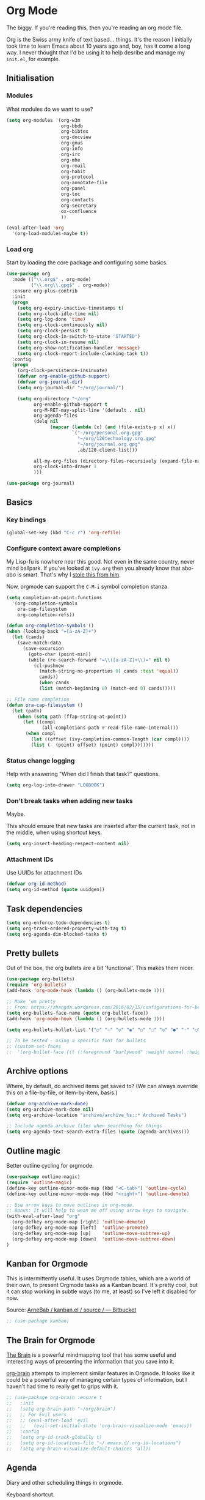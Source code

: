 #+STARTUP: content

* Org Mode
  The biggy. If you're reading this, then you're reading an org mode file.

  Org is the Swiss army knife of text based... things. It's the reason I initially took time to learn Emacs about 10 years ago and, boy, has it come a long way. I never thought that I'd be using it to help desribe and manage my =init.el=, for example.

** Initialisation
*** Modules
     What modules do we want to use?
     #+name org-things
     #+begin_src emacs-lisp :tangle yes
       (setq org-modules '(org-w3m
                           org-bbdb
                           org-bibtex
                           org-docview
                           org-gnus
                           org-info
                           org-irc
                           org-mhe
                           org-rmail
                           org-habit
                           org-protocol
                           org-annotate-file
                           org-panel
                           org-toc
                           org-contacts
                           org-secretary
                           ox-confluence
                           ))

       (eval-after-load 'org
         '(org-load-modules-maybe t))
     #+end_src
*** Load org
    Start by loading the core package and configuring some basics.

    #+name: org-things
    #+begin_src emacs-lisp :tangle yes
      (use-package org
        :mode (("\\.org$" . org-mode)
               ("\\.org\\.gpg$" . org-mode))
        :ensure org-plus-contrib
        :init
        (progn
          (setq org-expiry-inactive-timestamps t)
          (setq org-clock-idle-time nil)
          (setq org-log-done 'time)
          (setq org-clock-continuously nil)
          (setq org-clock-persist t)
          (setq org-clock-in-switch-to-state "STARTED")
          (setq org-clock-in-resume nil)
          (setq org-show-notification-handler 'message)
          (setq org-clock-report-include-clocking-task t))
        :config
        (progn
          (org-clock-persistence-insinuate)
          (defvar org-enable-github-support)
          (defvar org-journal-dir)
          (setq org-journal-dir "~/org/journal/")

          (setq org-directory "~/org"
                org-enable-github-support t
                org-M-RET-may-split-line '(default . nil)
                org-agenda-files
                (delq nil
                      (mapcar (lambda (x) (and (file-exists-p x) x))
                              `("~/org/personal.org.gpg"
                                "~/org/120technology.org.gpg"
                                "~/org/journal.org.gpg"
                                ,ab/120-client-list)))

                all-my-org-files (directory-files-recursively (expand-file-name "~/org/") "\.org")
                org-clock-into-drawer 1
                )))

      (use-package org-journal)
    #+end_src
** Basics
*** Key bindings
    #+name: org-things
    #+begin_src emacs-lisp :tangle yes
    (global-set-key (kbd "C-c r") 'org-refile)
    #+end_src
*** Configure context aware completions
     My Lisp-fu is nowhere near this good. Not even in the same country, never mind ballpark. If you've looked at =ivy.org= then you already know that abo-abo is smart. That's why I [[https://oremacs.com/2017/10/04/completion-at-point/][stole this from him]].

     Now, orgmode can support the =C-M-i= symbol completion stanza.

     #+name: org-things
     #+begin_src emacs-lisp :tangle yes
     (setq completion-at-point-functions
       '(org-completion-symbols
         ora-cap-filesystem
         org-completion-refs))

     (defun org-completion-symbols ()
     (when (looking-back "=[a-zA-Z]+")
       (let (cands)
         (save-match-data
           (save-excursion
             (goto-char (point-min))
             (while (re-search-forward "=\\([a-zA-Z]+\\)=" nil t)
               (cl-pushnew
                 (match-string-no-properties 0) cands :test 'equal))
                 cands))
                 (when cands
                 (list (match-beginning 0) (match-end 0) cands)))))

     ;; File name completion
     (defun ora-cap-filesystem ()
       (let (path)
         (when (setq path (ffap-string-at-point))
           (let ((compl
                  (all-completions path #'read-file-name-internal)))
            (when compl
              (let ((offset (ivy-completion-common-length (car compl))))
              (list (- (point) offset) (point) compl)))))))
     #+end_src

*** Status change logging
    Help with answering "When did I finish that task?" questions.
    #+name: org-things
    #+begin_src emacs-lisp :tangle yes
    (setq org-log-into-drawer "LOGBOOK")
    #+end_src

*** Don't break tasks when adding new tasks
    Maybe.

    This should ensure that new tasks are inserted after the current task, not in the middle, when using shortcut keys.

    #+name: org-things
    #+begin_src emacs-lisp :tangle yes
    (setq org-insert-heading-respect-content nil)
    #+end_src

*** Attachment IDs
    Use UUIDs for attachment IDs

    #+name: org-things
    #+begin_src emacs-lisp :tangle yes
    (defvar org-id-method)
    (setq org-id-method (quote uuidgen))
    #+end_src
** Task dependencies
   #+begin_src emacs-lisp :tangle yes
     (setq org-enforce-todo-dependencies t)
     (setq org-track-ordered-property-with-tag t)
     (setq org-agenda-dim-blocked-tasks t)
   #+end_src
** Pretty bullets
   Out of the box, the org bullets are a bit 'functional'. This makes them nicer.

   #+name: org-things
   #+begin_src emacs-lisp :tangle yes
   (use-package org-bullets)
   (require 'org-bullets)
   (add-hook 'org-mode-hook (lambda () (org-bullets-mode 1)))

   ;; Make 'em pretty
   ;; From: https://zhangda.wordpress.com/2016/02/15/configurations-for-beautifying-emacs-org-mode/
   (setq org-bullets-face-name (quote org-bullet-face))
   (add-hook 'org-mode-hook (lambda () (org-bullets-mode 1)))

   (setq org-bullets-bullet-list '("○" "☉" "◎" "◉" "○" "◌" "◎" "●" "◦" "◯" "⚬" "❍" "￮" "⊙" "⊚" "⊛" "∙" "∘"))

   ;; To be tested - using a specific font for bullets
   ;; (custom-set-faces
   ;;  '(org-bullet-face ((t (:foreground "burlywood" :weight normal :height 1.5)))))

   #+end_src

** Archive options

   Where, by default, do archived items get saved to? (We can always override this on a file-by-file, or item-by-item, basis.)

   #+name: org-things
   #+begin_src emacs-lisp :tangle yes
   (defvar org-archive-mark-done)
   (setq org-archive-mark-done nil)
   (setq org-archive-location "archive/archive_%s::* Archived Tasks")

   ;; Include agenda archive files when searching for things
   (setq org-agenda-text-search-extra-files (quote (agenda-archives)))

   #+end_src

** Outline magic
   Better outline cycling for orgmode.

   #+name: org-things
   #+begin_src emacs-lisp :tangle yes
   (use-package outline-magic)
   (require 'outline-magic)
   (define-key outline-minor-mode-map (kbd "<C-tab>") 'outline-cycle)
   (define-key outline-minor-mode-map (kbd "<right>") 'outline-demote)

   ;; Use arrow keys to move outlines in org-mode.
   ;; Bonus: It will help to wean me off using arrow keys to navigate.
   (with-eval-after-load "org"
     (org-defkey org-mode-map [right] 'outline-demote)
     (org-defkey org-mode-map [left]  'outline-promote)
     (org-defkey org-mode-map [up]    'outline-move-subtree-up)
     (org-defkey org-mode-map [down]  'outline-move-subtree-down)
   )

   #+end_src

** Kanban for Orgmode
   This is intermittently useful. It uses Orgmode tables, which are a world of their own, to present Orgmode tasks as a Kanban board. It's pretty cool, but it can stop working in subtle ways (to me, at least) so I've left it disabled for now.

   Source: [[https://bitbucket.org/ArneBab/kanban.el/src][ArneBab / kanban.el / source / — Bitbucket]]

   #+name: org-things
   #+begin_src emacs-lisp :tangle yes
   ;; (use-package kanban)
   #+end_src

** The Brain for Orgmode
   [[http://www.thebrain.com/][The Brain]] is a powerful mindmapping tool that has some useful and interesting ways of presenting the information that you save into it.

   [[https://github.com/Kungsgeten/org-brain][org-brain]] attempts to implement similar features in Orgmode. It looks like it could be a powerful way of managing certain types of information, but I haven't had time to really get to grips with it.

   #+name: org-things
   #+begin_src emacs-lisp :tangle yes
   ;; (use-package org-brain :ensure t
   ;;   :init
   ;;   (setq org-brain-path "~/org/brain")
   ;;   ;; For Evil users
   ;;   ;; (eval-after-load 'evil
   ;;   ;;   (evil-set-initial-state 'org-brain-visualize-mode 'emacs))
   ;;   :config
   ;;   (setq org-id-track-globally t)
   ;;   (setq org-id-locations-file "~/.emacs.d/.org-id-locations")
   ;;   (setq org-brain-visualize-default-choices 'all))
   #+end_src

** Agenda
   Diary and other scheduling things in orgmode.

   Keyboard shortcut.
   #+name: org-things
   #+begin_src emacs-lisp :tangle yes
   (global-set-key (kbd "C-c a") 'org-agenda)
   #+end_src

   Always highlight the current agenda line.
   #+name: org-things
   #+begin_src emacs-lisp :tangle yes
   (add-hook 'org-agenda-mode-hook
             '(lambda () (hl-line-mode 1))
             'append)
   #+end_src

   Some settings from http://pages.sachachua.com/.emacs.d/Sacha.html#babel-init

   #+name: org-things
   #+begin_src emacs-lisp :tangle yes

     (setq org-agenda-span 5)
     (setq org-agenda-tags-column -100) ; take advantage of the screen width
     (setq org-agenda-sticky nil)
     (setq org-agenda-inhibit-startup t)
     (setq org-agenda-use-tag-inheritance t)
     (setq org-agenda-show-log t)
     (setq org-agenda-include-diary t)
     (setq org-agenda-skip-scheduled-if-done nil)
     (setq org-agenda-skip-deadline-if-done nil)
     (setq org-agenda-skip-deadline-prewarning-if-scheduled 'pre-scheduled)
     (setq org-habit-show-all-today nil)
     (setq org-habit-show-habits t)
     (setq org-habit-show-habits-only-for-today t)
     (setq org-habit-preceding-days 10)
     (setq org-habit-following-days 3)
     (setq org-agenda-time-grid
           '((daily today require-timed)
             (800 900 1000 1100 1200 1300 1400 1500 1600 1700 1800 1900 2000 2100)
             "......"
             "----------------"))
     (setq org-columns-default-format "%14SCHEDULED %Effort{:} %1PRIORITY %TODO %50ITEM %TAGS")
   #+end_src

   Configure a helper for org-agenda-custom-commands for org-secretary.

   #+begin_src emacs-lisp :tangle yes
     (defun ab/org-agenda-list-unscheduled (&rest ignore)
       "Create agenda view for tasks that are unscheduled and not done."
       (let* ((org-agenda-todo-ignore-with-date t)
              (org-agenda-overriding-header "List of unscheduled tasks: "))
         (org-agenda-get-todos)))
   #+end_src

   I am only just starting to understand how useful the custom agenda filters are.

   #+name: org-things
   #+begin_src emacs-lisp :tangle yes
     ;; Various agenda views
     (setq org-agenda-custom-commands
           `(;; match those tagged which are not scheduled, are not DONE.
             ("u" "Unscheduled tasks" tags "-SCHEDULED={.+}-DEADLINE={.+}/!+TODO|+STARTED|+WAITING")
             (;; List Notes
              "n" "Notes" tags "NOTE"
              ((org-agenda-overriding-header "Notes")
               (org-tags-match-list-sublevels t)))
             (;; List habits
              "h" "Habits" tags-todo "STYLE=\"habit\""
              ((org-agenda-overriding-header "Habits")
               (org-agenda-sorting-strategy
                '(todo-state-down effort-up category-keep)))
              )
             (;; In progress/started
              "i" "In Progress" tags "/+DOING|+STARTED")
             (;; Work things only
              "w" "Work things" tags "@work/+TODO|+DOING|+STARTED|+WAITING")
             (;; Home things only
              "H" "Home" tags "house|chores/+TODO|+DOING|+STARTED|+WAITING")
             (;; Label for 'W'
              "W" . "Waiting for...")
             (;; Things held or waiting for something else
              "Ww" "@work Waiting for" tags "@work/+HOLD|+WAITING")
             (;; Things held or waiting for something else
              "Wh" "@home Waiting for" tags "@home/+HOLD|+WAITING")

             ;; org-secretary related
             ("Wt" "Work todos" tags-todoa
              "-personal-doat={.+}-dowith={.+}/!-TASK"
              ((org-agenda-todo-ignore-scheduled t)))
             ("WH" "All work todos" tags-todo "-personal/!-TASK-MAYBE"
              ((org-agenda-todo-ignore-scheduled nil)))
             ("WA" "Work todos with doat or dowith" tags-todo
              "-personal+doat={.+}|dowith={.+}/!-TASK"
              ((org-agenda-todo-ignore-scheduled nil)))
             ("Wj" "TODO dowith and TASK with"
              ((org-sec-with-view "TODO dowith")
               (org-sec-where-view "TODO doat")
               (org-sec-assigned-with-view "TASK with")
               (org-sec-stuck-with-view "STUCK with")))
             ("J" "Interactive TODO dowith and TASK with"
              ((org-sec-who-view "TODO dowith")))
             )
           )
   #+end_src

   #+RESULTS: org-things
   | u | Unscheduled tasks | tags      | -SCHEDULED={.+}-DEADLINE={.+}/!+TODO | +STARTED                                                                                                                | +WAITING |          |          |
   | n | Notes             | tags      | NOTE                                 | ((org-agenda-overriding-header Notes) (org-tags-match-list-sublevels t))                                                |          |          |          |
   | h | Habits            | tags-todo | STYLE="habit"                        | ((org-agenda-overriding-header Habits) (org-agenda-sorting-strategy (quote (todo-state-down effort-up category-keep)))) |          |          |          |
   | i | In Progress       | tags      | /+DOING                              | +STARTED                                                                                                                |          |          |          |
   | w | Work things       | tags      | @work/+TODO                          | +DOING                                                                                                                  | +STARTED | +WAITING |          |
   | H | Home              | tags      | house                                | chores/+TODO                                                                                                            | +DOING   | +STARTED | +WAITING |

   Weeks start on Monday. This makes the agenda always start display from Monday, even if it's Thursday. I.e., as you move through the week, you get a retrospective look back. The way that I use org scheduling means that this is of limited use to me so it's currently disabled.
   #+name: org-things
   #+begin_src emacs-lisp :tangle yes
   ;; (setq org-agenda-start-on-weekday 1)
   #+end_src

   #+name: org-things
   #+begin_src emacs-lisp :tangle yes

   ;; Kind of agenda related - calfw
   (use-package calfw
   :config
   (global-set-key (kbd "C-c c") 'cfw:open-calendar-buffer)
   )
   #+end_src

   More Agenda customisation via http://pages.sachachua.com/.emacs.d/Sacha.html

   Includes some org-secretary config from [[http://juanreyero.com/article/emacs/org-teams.html][Org-mode tricks for team management]]

   Ensure =org-agenda= is loaded.
   #+name: org-things
   #+begin_src emacs-lisp :tangle yes
   (require 'org-agenda)
   #+end_src

   Set ToDo status to 'Done' with a single press of =x=.
   #+name: org-things
   #+begin_src emacs-lisp :tangle yes
     (defun ab/org-agenda-done (&optional arg)
       "Mark current TODO as done.
     This changes the line at point, all other lines in the agenda referring to
     the same tree node, and the headline of the tree node in the Org-mode file."
       (interactive "P")
       (org-agenda-todo "DONE"))
     ;; Override the key definition for org-exit
     (define-key org-agenda-mode-map "x" 'ab/org-agenda-done)
   #+end_src

   Mark a task as done and create a follow up task.
   #+name: org-things
   #+begin_src emacs-lisp :tangle yes
     (defun ab/org-agenda-mark-done-and-add-followup ()
         "Mark the current TODO as done and add another task after it.
     Creates it at the same level as the previous task, so it's better to use
     this with to-do items than with projects or headings."
         (interactive)
         (org-agenda-todo "DONE")
         (org-agenda-switch-to)
         (org-capture 0 "t"))
     ;; Override the key definition
     (define-key org-agenda-mode-map "X" 'ab/org-agenda-mark-done-and-add-followup)
   #+end_src

   Create new tasks or todos from the Agenda buffer.
   #+name: org-things
   #+begin_src emacs-lisp :tangle yes
     (defun ab/org-agenda-new ()
       "Create a new note or task at the current agenda item.
     Creates it at the same level as the previous task, so it's better to use
     this with to-do items than with projects or headings."
       (interactive)
       (org-agenda-switch-to)
       (org-capture 0))
     ;; New key assignment
     (define-key org-agenda-mode-map "N" 'ab/org-agenda-new)
   #+end_src

   #+name: org-things
   #+begin_src emacs-lisp :tangle yes
     (setq org-stuck-projects
           '("+prj/-MAYBE-DONE"
             ("TODO" "TASK")
             nil
             "\\<IGNORE\\>"))
   #+end_src
** Secretary

   #+begin_src emacs-lisp :tangle yes
   (setq org-tags-exclude-from-inheritance '("prj"))
   #+end_src
** Configure refile options
  Use refile to move things between Org sections and files.

  #+name: org-things
  #+begin_src emacs-lisp :tangle yes
  (setq org-default-notes-file "~/org/refile.org.gpg")

  ;; Targets include this file and any file contributing to the agenda - up to 9 levels deep
  (setq org-refile-targets (quote ((nil :maxlevel . 9)
                                  (org-agenda-files :maxlevel . 9)
                                  (all-my-org-files :maxlevel . 9)
                                  )))

  ;; Use full outline paths for refile targets
  (setq org-refile-use-outline-path t)

  ;; Targets complete directly with IDO
  (setq org-outline-path-complete-in-steps nil)

  ;; Allow refile to create parent tasks with confirmation
  (setq org-refile-allow-creating-parent-nodes (quote confirm))

  ;; Exclude DONE state tasks from refile targets
  (defun bh/verify-refile-target ()
    "Exclude todo keywords with a done state from refile targets."
     (not (member (nth 2 (org-heading-components)) org-done-keywords)))

  (setq org-refile-target-verify-function 'bh/verify-refile-target)
  #+end_src

** Capture
   I need to make more, and better, use of capture and templates.

   #+name: org-things
   #+begin_src emacs-lisp :tangle yes
   ;; Set a global capture key
   (define-key (current-global-map) [remap org-capture] 'counsel-org-capture)
   (define-key (current-global-map) [remap org-goto] 'counsel-org-goto)

   (setq org-capture-templates
         (quote (("t" "todo" entry          (file "~/org/refile.org.gpg")
                  "* TODO %?\n%U\n%a\n" :clock-in t :clock-resume t)
                 ("r" "respond" entry       (file "~/org/refile.org.gpg")
                  "* NEXT Respond to %:from on %:subject\nSCHEDULED: %t\n%U\n%a\n" :clock-in t :clock-resume t :immediate-finish t)
                 ("n" "note" entry          (file "~/org/refile.org.gpg")
                  "* %? :NOTE:\n%U\n%a\n" :clock-in t :clock-resume t)
                 ("j" "Journal"
                  entry                     (file+datetree "~/org/journal.org.gpg")
                  "* %?\n%U\n\n%i\n\n    From: %a\n" :clock-in t :clock-resume t :empty-lines 1)
                 ("w" "org-protocol" entry  (file "~/org/refile.org.gpg")
                  "* TODO Review %c\n%U\n" :immediate-finish t)
                 ("m" "Meeting" entry       (file "~/org/refile.org.gpg")
                  "* MEETING with %? :MEETING:\n%U" :clock-in t :clock-resume t)
                 ("p" "Phone call" entry    (file "~/org/refile.org.gpg")
                  "* PHONE %? :PHONE:\n%U" :clock-in t :clock-resume t)
                 ("h" "Habit" entry         (file "~/org/refile.org.gpg")
                                 "* NEXT %?\n%U\n%a\nSCHEDULED: %(format-time-string \"%<<%Y-%m-%d %a .+1d/3d>>\"\")"\n:PROPERTIES:\n:STYLE: habit\n:REPEAT_TO_STATE: NEXT\n:END:\n""))))

   #+end_src

** org-ref
   This is a super powerful way of tracking information from PDFs into Orgmode files mixed with bibtex.

   Too powerful for me, and doesn't really fit my workflow. But, kept for future reference and possible use.

   #+name: org-things
   #+begin_src emacs-lisp :tangle yes
   ;;
   ;; org-ref
   ;;
   ;; (use-package org-ref
   ;;   :config
   ;;   (setq org-ref-notes-directory "~/org/bibtex/notes"
   ;;       org-ref-bibliography-notes "~/org/bibtex/notes/index.org"
   ;;       org-ref-default-bibliography '("~/org/bibtex/index.bib")
   ;;       org-ref-pdf-directory "~/org/bibtex/pdfs/"))
   #+end_src

** Columns
   Fancy pants todo lists with estimated and actual effort. For me, this is currently a little too granular.

   But.

   I think it's something that could be helpful. E.g, tracking time for client work, and assessing how good my estimating actually is.

   #+name: org-things
   #+begin_src emacs-lisp :tangle yes
   ;; Set default column view headings: Status Task Effort Clock_Summary Scheduled_Date Priority
   (setq org-columns-default-format "%TODO %80ITEM(Task) %10Effort(Effort){:} %10CLOCKSUM %14SCHEDULED %1PRIORITY")

   ;; global Effort estimate values
   ;; global STYLE property values for completion
   (setq org-global-properties (quote (("Effort_ALL" . "0:15 0:30 0:45 1:00 2:00 3:00 4:00 5:00 6:00 0:00")
                                       ("STYLE_ALL" . "habit"))))


   ;; Tags with fast selection keys
   (setq org-tag-alist (quote ((:startgroup)
                               ("@errand"    . ?e)
                               ("@work"      . ?o)
                               ("@home"      . ?H)
                               ("@shops"     . ?s)
                               (:endgroup)
                               ("WAITING"    . ?w)
                               ("HOLD"       . ?h)
                               ("PERSONAL"   . ?P)
                               ("WORK"       . ?W)
                               ("ORG"        . ?O)
                               ("crypt"      . ?E)
                               ("NOTE"       . ?n)
                               ("CANCELLED"  . ?c)
                               ("FLAGGED"    . ??))))


   #+end_src

** Templates
   Some shortcut templates

   #+name: org-things
   #+begin_src emacs-lisp :tangle yes
   (setq org-structure-template-alist
        (quote (("s" "#+begin_src ?\n\n#+end_src" "<src lang=\"?\">\n\n</src>")
                ("sl" "#+begin_src emacs-lisp :tangle yes\n?\n#+end_src" "<src lang=\"?\">\n\n</src>")
                ("sk" "#+name: k8s\n#+begin_src shell :tangle no :results output\n?\n#+end_src" "<src lang=\"?\">\n\n</src>")
                ("e" "#+begin_example\n?\n#+end_example" "<example>\n?\n</example>")
                ("q" "#+begin_quote\n?\n#+end_quote" "<quote>\n?\n</quote>")
                ("c" "#+begin_center\n?\n#+end_center" "<center>\n?\n</center>")
                ("l" "#+begin_latex\n?\n#+end_latex" "<literal style=\"latex\">\n?\n</literal>")
                ("L" "#+latex: " "<literal style=\"latex\">?</literal>")
                ("h" "#+begin_html\n?\n#+end_html" "<literal style=\"html\">\n?\n</literal>")
                ("H" "#+html: " "<literal style=\"html\">?</literal>")
                ("a" "#+begin_ascii\n?\n#+end_ascii")
                ("A" "#+ascii: ")
                ("i" "#+index: ?" "#+index: ?")
                ("I" "#+include %file ?" "<include file=%file markup=\"?\">"))))
   #+end_src

** Babel
   Configure various org-babel modes.

   #+name: org-things
   #+begin_src emacs-lisp :tangle yes
   (use-package ob-mongo)
   (use-package ob-php)
   (use-package ob-redis)
   (use-package ob-sql-mode)


   (org-babel-do-load-languages
     'org-babel-load-languages
     '(;; other Babel languages
        (emacs-lisp . t)
        (shell      . t)
        (ditaa      . t)
        (gnuplot    . t)
        (latex      . t)
        (org        . t)
        (makefile   . t)
        (sql        . t)
        (js         . t)
        (emacs-lisp . t)
        (clojure    . t)
        (python     . t)
        (ruby       . t)
        (dot        . t)
        (plantuml   . t)))

   ;; Where is ditaa.jar?
   ;; On MacOS:
   (setq org-ditaa-jar-path "/usr/local/Cellar/ditaa/0.10/libexec/ditaa0_10.jar")

   ;; refresh images after execution
   (add-hook 'org-babel-after-execute-hook 'org-redisplay-inline-images)

   #+end_src

** Export
   Orgs worst kept secret - it's great at exporting to different formats.

   #+name: org-things
   #+begin_src emacs-lisp :tangle yes
   (use-package ox-pandoc)


   ;; Work with PDFs
   (use-package pdf-tools
     :ensure t
     :config
     (pdf-tools-install)
     (setq-default pdf-view-display-size 'fit-page
                   pdf-view-use-imagemagick t
                   pdf-view-midnight-colors '("white smoke" . "gray5"))
     (bind-keys :map pdf-view-mode-map
        ("\\" . hydra-pdftools/body)
        ("<s-spc>" .  pdf-view-scroll-down-or-next-page)
        ("g"  . pdf-view-first-page)
        ("G"  . pdf-view-last-page)
        ("l"  . image-forward-hscroll)
        ("h"  . image-backward-hscroll)
        ("j"  . pdf-view-next-line-or-next-page)
        ("k"  . pdf-view-previous-line-or-previous-page)
        ("e"  . pdf-view-goto-page)
        ("t"  . pdf-view-goto-label)
        ("u"  . pdf-view-revert-buffer)
        ("al" . pdf-annot-list-annotations)
        ("ad" . pdf-annot-delete)
        ("aa" . pdf-annot-attachment-dired)
        ("am" . pdf-annot-add-markup-annotation)
        ("at" . pdf-annot-add-text-annotation)
        ("y"  . pdf-view-kill-ring-save)
        ("i"  . pdf-misc-display-metadata)
        ("s"  . pdf-occur)
        ("b"  . pdf-view-set-slice-from-bounding-box)
        ("r"  . pdf-view-reset-slice))

     (when (package-installed-p 'hydra)
       (bind-keys :map pdf-view-mode-map
                 ("\\" . hydra-pdftools/body))
       (defhydra hydra-pdftools (:color blue :hint nil)
          "
                                                                        ╭───────────┐
         Move  History   Scale/Fit     Annotations  Search/Link    Do   │ PDF Tools │
     ╭──────────────────────────────────────────────────────────────────┴───────────╯
        ^^^_g_^^^       _B_    ^↧^    _+_    ^ ^     [_al_] list    [_s_] search      [_u_] revert buffer
        ^^^^↑^^^^       ^↑^    _H_    ^↑^  ↦ _W_ ↤   [_am_] markup  [_o_] outline     [_i_] info
        ^^^_p_^^^       ^ ^    ^↥^    _0_    ^ ^     [_at_] text    [_F_] link        [_d_] midgnight mode
        ^^^^↑^^^^       ^↓^  ╭─^─^─┐  ^↓^  ╭─^ ^─┐   [_ad_] delete  [_f_] search link [_D_] print mode
   _h_ ← _e_/_t_ → _l_  _N_  │ _P_ │  _-_    _b_     [_aa_] dired
        ^^^^↓^^^^       ^ ^  ╰─^─^─╯  ^ ^  ╰─^ ^─╯   [_y_]  yank
        ^^^_n_^^^       ^ ^  _r_eset slice box
        ^^^^↓^^^^
        ^^^_G_^^^
     --------------------------------------------------------------------------------
          "
          ("\\" hydra-master/body "back")
          ("<ESC>" nil "quit")
          ("al" pdf-annot-list-annotations)
          ("ad" pdf-annot-delete)
          ("aa" pdf-annot-attachment-dired)
          ("am" pdf-annot-add-markup-annotation)
          ("at" pdf-annot-add-text-annotation)
          ("y"  pdf-view-kill-ring-save)
          ("+" pdf-view-enlarge :color red)
          ("-" pdf-view-shrink :color red)
          ("0" pdf-view-scale-reset)
          ("H" pdf-view-fit-height-to-window)
          ("W" pdf-view-fit-width-to-window)
          ("P" pdf-view-fit-page-to-window)
          ("n" pdf-view-next-page-command :color red)
          ("p" pdf-view-previous-page-command :color red)
          ("d" pdf-view-midnight-minor-mode)
          ("D" pdf-view-printer-minor-mode)
          ("b" pdf-view-set-slice-from-bounding-box)
          ("r" pdf-view-reset-slice)
          ("g" pdf-view-first-page)
          ("G" pdf-view-last-page)
          ("e" pdf-view-goto-page)
          ("t" pdf-view-goto-label)
          ("o" pdf-outline)
          ("s" pdf-occur)
          ("i" pdf-misc-display-metadata)
          ("u" pdf-view-revert-buffer)
          ("F" pdf-links-action-perfom)
          ("f" pdf-links-isearch-link)
          ("B" pdf-history-backward :color red)
          ("N" pdf-history-forward :color red)
          ("l" image-forward-hscroll :color red)
          ("h" image-backward-hscroll :color red)))

      (use-package org-pdfview
         :ensure t))


   ;; Sneaking in some bibtex
   ;; https://github.com/tmalsburg/helm-bibtex
   ;; and
   ;; https://codearsonist.com/reading-for-programmers

   (use-package ivy-bibtex
     :config
     (setq bibtex-completion-bibliography
          '("~/org/bibtex/bibtex-default.org"))

     (setq bibtex-completion-library-path '("~/org/bibtex/pdfs"))
     (setq bibtex-completion-notes-path "~/org/bibtex/notes")
     )

   ;; Add Interleave (https://github.com/rudolfochrist/interleave)
   (use-package interleave)

   ;; Add some more LaTeX classes. CV Classes assume that various classes from
   ;; http://www.latextemplates.com have been installed.
   (add-to-list 'org-latex-classes
               '("cvlongprofessional"
                 "\\documentclass{res}"
                 ("\\section{%s}" . "\\section*{%s}")
                 ("\\subsection{%s}" . "\\subsection*{%s}")
                 ("\\subsubsection{%s}" . "\\subsubsection*{%s}")
                 ("\\paragraph{%s}" . "\\paragraph*{%s}")
                 ("\\subparagraph{%s}" . "\\subparagraph*{%s}")))

   (add-to-list 'org-latex-classes
               '("cvawesome"
                 "\\documentclass{awesome-cv}"
                 ("\\section{%s}" . "\\section*{%s}")
                 ("\\subsection{%s}" . "\\subsection*{%s}")
                 ("\\subsubsection{%s}" . "\\subsubsection*{%s}")
                 ("\\paragraph{%s}" . "\\paragraph*{%s}")
                 ("\\subparagraph{%s}" . "\\subparagraph*{%s}")))

   (add-to-list 'org-latex-classes
               '("cv20second"
                 "\\class{twentysecondcv}"
                 ("\\section{%s}" . "\\section*{%s}")
                 ("\\subsection{%s}" . "\\subsection*{%s}")
                 ("\\subsubsection{%s}" . "\\subsubsection*{%s}")
                 ("\\paragraph{%s}" . "\\paragraph*{%s}")
                 ("\\subparagraph{%s}" . "\\subparagraph*{%s}")))


     ;; Define some LaTeX classes.
     (add-to-list 'org-latex-classes
                 '("tufte-book"
                   "\\documentclass{tufte-book}"
                   ("\\section{%s}" . "\\section*{%s}")
                   ("\\subsection{%s}" . "\\subsection*{%s}")
                   ("\\subsubsection{%s}" . "\\subsubsection*{%s}")
                   ("\\paragraph{%s}" . "\\paragraph*{%s}")
                   ("\\subparagraph{%s}" . "\\subparagraph*{%s}")))

     (add-to-list 'org-latex-classes
                 '("tufte-handout"
                   "\\documentclass{tufte-handout}"
                   ("\\section{%s}" . "\\section*{%s}")
                   ("\\subsection{%s}" . "\\subsection*{%s}")
                   ("\\subsubsection{%s}" . "\\subsubsection*{%s}")
                   ("\\paragraph{%s}" . "\\paragraph*{%s}")
                   ("\\subparagraph{%s}" . "\\subparagraph*{%s}")))

   #+end_src
